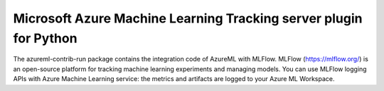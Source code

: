 Microsoft Azure Machine Learning Tracking server plugin for Python
===================================================================
The azureml-contrib-run package contains the integration code of AzureML with MLFlow.
MLFlow (https://mlflow.org/) is an open-source platform for tracking machine learning experiments and managing models.
You can use MLFlow logging APIs with Azure Machine Learning service: the metrics and artifacts are logged to your Azure ML Workspace.




